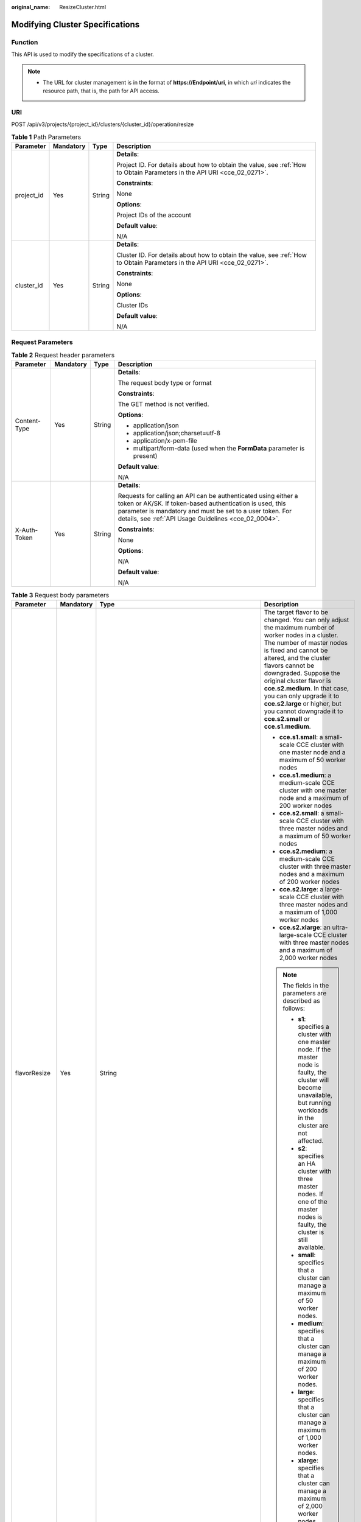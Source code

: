 :original_name: ResizeCluster.html

.. _ResizeCluster:

Modifying Cluster Specifications
================================

Function
--------

This API is used to modify the specifications of a cluster.

.. note::

   -  The URL for cluster management is in the format of **https://Endpoint/uri**, in which *uri* indicates the resource path, that is, the path for API access.

URI
---

POST /api/v3/projects/{project_id}/clusters/{cluster_id}/operation/resize

.. table:: **Table 1** Path Parameters

   +-----------------+-----------------+-----------------+--------------------------------------------------------------------------------------------------------------------------+
   | Parameter       | Mandatory       | Type            | Description                                                                                                              |
   +=================+=================+=================+==========================================================================================================================+
   | project_id      | Yes             | String          | **Details**:                                                                                                             |
   |                 |                 |                 |                                                                                                                          |
   |                 |                 |                 | Project ID. For details about how to obtain the value, see :ref:`How to Obtain Parameters in the API URI <cce_02_0271>`. |
   |                 |                 |                 |                                                                                                                          |
   |                 |                 |                 | **Constraints**:                                                                                                         |
   |                 |                 |                 |                                                                                                                          |
   |                 |                 |                 | None                                                                                                                     |
   |                 |                 |                 |                                                                                                                          |
   |                 |                 |                 | **Options**:                                                                                                             |
   |                 |                 |                 |                                                                                                                          |
   |                 |                 |                 | Project IDs of the account                                                                                               |
   |                 |                 |                 |                                                                                                                          |
   |                 |                 |                 | **Default value**:                                                                                                       |
   |                 |                 |                 |                                                                                                                          |
   |                 |                 |                 | N/A                                                                                                                      |
   +-----------------+-----------------+-----------------+--------------------------------------------------------------------------------------------------------------------------+
   | cluster_id      | Yes             | String          | **Details**:                                                                                                             |
   |                 |                 |                 |                                                                                                                          |
   |                 |                 |                 | Cluster ID. For details about how to obtain the value, see :ref:`How to Obtain Parameters in the API URI <cce_02_0271>`. |
   |                 |                 |                 |                                                                                                                          |
   |                 |                 |                 | **Constraints**:                                                                                                         |
   |                 |                 |                 |                                                                                                                          |
   |                 |                 |                 | None                                                                                                                     |
   |                 |                 |                 |                                                                                                                          |
   |                 |                 |                 | **Options**:                                                                                                             |
   |                 |                 |                 |                                                                                                                          |
   |                 |                 |                 | Cluster IDs                                                                                                              |
   |                 |                 |                 |                                                                                                                          |
   |                 |                 |                 | **Default value**:                                                                                                       |
   |                 |                 |                 |                                                                                                                          |
   |                 |                 |                 | N/A                                                                                                                      |
   +-----------------+-----------------+-----------------+--------------------------------------------------------------------------------------------------------------------------+

Request Parameters
------------------

.. table:: **Table 2** Request header parameters

   +-----------------+-----------------+-----------------+-------------------------------------------------------------------------------------------------------------------------------------------------------------------------------------------------------------------------------------------------+
   | Parameter       | Mandatory       | Type            | Description                                                                                                                                                                                                                                     |
   +=================+=================+=================+=================================================================================================================================================================================================================================================+
   | Content-Type    | Yes             | String          | **Details**:                                                                                                                                                                                                                                    |
   |                 |                 |                 |                                                                                                                                                                                                                                                 |
   |                 |                 |                 | The request body type or format                                                                                                                                                                                                                 |
   |                 |                 |                 |                                                                                                                                                                                                                                                 |
   |                 |                 |                 | **Constraints**:                                                                                                                                                                                                                                |
   |                 |                 |                 |                                                                                                                                                                                                                                                 |
   |                 |                 |                 | The GET method is not verified.                                                                                                                                                                                                                 |
   |                 |                 |                 |                                                                                                                                                                                                                                                 |
   |                 |                 |                 | **Options**:                                                                                                                                                                                                                                    |
   |                 |                 |                 |                                                                                                                                                                                                                                                 |
   |                 |                 |                 | -  application/json                                                                                                                                                                                                                             |
   |                 |                 |                 |                                                                                                                                                                                                                                                 |
   |                 |                 |                 | -  application/json;charset=utf-8                                                                                                                                                                                                               |
   |                 |                 |                 |                                                                                                                                                                                                                                                 |
   |                 |                 |                 | -  application/x-pem-file                                                                                                                                                                                                                       |
   |                 |                 |                 |                                                                                                                                                                                                                                                 |
   |                 |                 |                 | -  multipart/form-data (used when the **FormData** parameter is present)                                                                                                                                                                        |
   |                 |                 |                 |                                                                                                                                                                                                                                                 |
   |                 |                 |                 | **Default value**:                                                                                                                                                                                                                              |
   |                 |                 |                 |                                                                                                                                                                                                                                                 |
   |                 |                 |                 | N/A                                                                                                                                                                                                                                             |
   +-----------------+-----------------+-----------------+-------------------------------------------------------------------------------------------------------------------------------------------------------------------------------------------------------------------------------------------------+
   | X-Auth-Token    | Yes             | String          | **Details**:                                                                                                                                                                                                                                    |
   |                 |                 |                 |                                                                                                                                                                                                                                                 |
   |                 |                 |                 | Requests for calling an API can be authenticated using either a token or AK/SK. If token-based authentication is used, this parameter is mandatory and must be set to a user token. For details, see :ref:`API Usage Guidelines <cce_02_0004>`. |
   |                 |                 |                 |                                                                                                                                                                                                                                                 |
   |                 |                 |                 | **Constraints**:                                                                                                                                                                                                                                |
   |                 |                 |                 |                                                                                                                                                                                                                                                 |
   |                 |                 |                 | None                                                                                                                                                                                                                                            |
   |                 |                 |                 |                                                                                                                                                                                                                                                 |
   |                 |                 |                 | **Options**:                                                                                                                                                                                                                                    |
   |                 |                 |                 |                                                                                                                                                                                                                                                 |
   |                 |                 |                 | N/A                                                                                                                                                                                                                                             |
   |                 |                 |                 |                                                                                                                                                                                                                                                 |
   |                 |                 |                 | **Default value**:                                                                                                                                                                                                                              |
   |                 |                 |                 |                                                                                                                                                                                                                                                 |
   |                 |                 |                 | N/A                                                                                                                                                                                                                                             |
   +-----------------+-----------------+-----------------+-------------------------------------------------------------------------------------------------------------------------------------------------------------------------------------------------------------------------------------------------+

.. table:: **Table 3** Request body parameters

   +-----------------+-----------------+---------------------------------------------------------------------------------------------+---------------------------------------------------------------------------------------------------------------------------------------------------------------------------------------------------------------------------------------------------------------------------------------------------------------------------------------------------------------------------------------------------------------------+
   | Parameter       | Mandatory       | Type                                                                                        | Description                                                                                                                                                                                                                                                                                                                                                                                                         |
   +=================+=================+=============================================================================================+=====================================================================================================================================================================================================================================================================================================================================================================================================================+
   | flavorResize    | Yes             | String                                                                                      | The target flavor to be changed. You can only adjust the maximum number of worker nodes in a cluster. The number of master nodes is fixed and cannot be altered, and the cluster flavors cannot be downgraded. Suppose the original cluster flavor is **cce.s2.medium**. In that case, you can only upgrade it to **cce.s2.large** or higher, but you cannot downgrade it to **cce.s2.small** or **cce.s1.medium**. |
   |                 |                 |                                                                                             |                                                                                                                                                                                                                                                                                                                                                                                                                     |
   |                 |                 |                                                                                             | -  **cce.s1.small**: a small-scale CCE cluster with one master node and a maximum of 50 worker nodes                                                                                                                                                                                                                                                                                                                |
   |                 |                 |                                                                                             |                                                                                                                                                                                                                                                                                                                                                                                                                     |
   |                 |                 |                                                                                             | -  **cce.s1.medium**: a medium-scale CCE cluster with one master node and a maximum of 200 worker nodes                                                                                                                                                                                                                                                                                                             |
   |                 |                 |                                                                                             |                                                                                                                                                                                                                                                                                                                                                                                                                     |
   |                 |                 |                                                                                             | -  **cce.s2.small**: a small-scale CCE cluster with three master nodes and a maximum of 50 worker nodes                                                                                                                                                                                                                                                                                                             |
   |                 |                 |                                                                                             |                                                                                                                                                                                                                                                                                                                                                                                                                     |
   |                 |                 |                                                                                             | -  **cce.s2.medium**: a medium-scale CCE cluster with three master nodes and a maximum of 200 worker nodes                                                                                                                                                                                                                                                                                                          |
   |                 |                 |                                                                                             |                                                                                                                                                                                                                                                                                                                                                                                                                     |
   |                 |                 |                                                                                             | -  **cce.s2.large**: a large-scale CCE cluster with three master nodes and a maximum of 1,000 worker nodes                                                                                                                                                                                                                                                                                                          |
   |                 |                 |                                                                                             |                                                                                                                                                                                                                                                                                                                                                                                                                     |
   |                 |                 |                                                                                             | -  **cce.s2.xlarge**: an ultra-large-scale CCE cluster with three master nodes and a maximum of 2,000 worker nodes                                                                                                                                                                                                                                                                                                  |
   |                 |                 |                                                                                             |                                                                                                                                                                                                                                                                                                                                                                                                                     |
   |                 |                 |                                                                                             | .. note::                                                                                                                                                                                                                                                                                                                                                                                                           |
   |                 |                 |                                                                                             |                                                                                                                                                                                                                                                                                                                                                                                                                     |
   |                 |                 |                                                                                             |    The fields in the parameters are described as follows:                                                                                                                                                                                                                                                                                                                                                           |
   |                 |                 |                                                                                             |                                                                                                                                                                                                                                                                                                                                                                                                                     |
   |                 |                 |                                                                                             |    -  **s1**: specifies a cluster with one master node. If the master node is faulty, the cluster will become unavailable, but running workloads in the cluster are not affected.                                                                                                                                                                                                                                   |
   |                 |                 |                                                                                             |                                                                                                                                                                                                                                                                                                                                                                                                                     |
   |                 |                 |                                                                                             |    -  **s2**: specifies an HA cluster with three master nodes. If one of the master nodes is faulty, the cluster is still available.                                                                                                                                                                                                                                                                                |
   |                 |                 |                                                                                             |                                                                                                                                                                                                                                                                                                                                                                                                                     |
   |                 |                 |                                                                                             |    -  **small**: specifies that a cluster can manage a maximum of 50 worker nodes.                                                                                                                                                                                                                                                                                                                                  |
   |                 |                 |                                                                                             |                                                                                                                                                                                                                                                                                                                                                                                                                     |
   |                 |                 |                                                                                             |    -  **medium**: specifies that a cluster can manage a maximum of 200 worker nodes.                                                                                                                                                                                                                                                                                                                                |
   |                 |                 |                                                                                             |                                                                                                                                                                                                                                                                                                                                                                                                                     |
   |                 |                 |                                                                                             |    -  **large**: specifies that a cluster can manage a maximum of 1,000 worker nodes.                                                                                                                                                                                                                                                                                                                               |
   |                 |                 |                                                                                             |                                                                                                                                                                                                                                                                                                                                                                                                                     |
   |                 |                 |                                                                                             |    -  **xlarge**: specifies that a cluster can manage a maximum of 2,000 worker nodes.                                                                                                                                                                                                                                                                                                                              |
   +-----------------+-----------------+---------------------------------------------------------------------------------------------+---------------------------------------------------------------------------------------------------------------------------------------------------------------------------------------------------------------------------------------------------------------------------------------------------------------------------------------------------------------------------------------------------------------------+
   | extendParam     | No              | :ref:`extendParam <resizecluster__en-us_topic_0000002284800612_request_extendparam>` object | Extended field for changing cluster specifications                                                                                                                                                                                                                                                                                                                                                                  |
   +-----------------+-----------------+---------------------------------------------------------------------------------------------+---------------------------------------------------------------------------------------------------------------------------------------------------------------------------------------------------------------------------------------------------------------------------------------------------------------------------------------------------------------------------------------------------------------------+

.. _resizecluster__en-us_topic_0000002284800612_request_extendparam:

.. table:: **Table 4** extendParam

   +-----------------+-----------+--------+-------------------------------------------------------------------+
   | Parameter       | Mandatory | Type   | Description                                                       |
   +=================+===========+========+===================================================================+
   | decMasterFlavor | No        | String | Specifications of the master node in the dedicated hybrid cluster |
   +-----------------+-----------+--------+-------------------------------------------------------------------+

Response Parameters
-------------------

**Status code: 201**

.. table:: **Table 5** Response body parameters

   ========= ====== ===========
   Parameter Type   Description
   ========= ====== ===========
   jobID     String Job ID
   ========= ====== ===========

Example Requests
----------------

-  Modifying the specifications of the pay-per-use cluster

   .. code-block:: text

      POST /api/v3/projects/{project_id}/clusters/{cluster_id}/operation/resize

      {
        "flavorResize" : "cce.s1.medium"
      }

Example Responses
-----------------

**Status code: 201**

The job for modifying the specifications of the pay-per-use cluster is delivered.

.. code-block::

   {
     "jobID" : "13b8d958-8fcf-11ed-aef3-0255ac1001bd"
   }

Status Codes
------------

+-------------+-----------------------------------------------------------------------------------+
| Status Code | Description                                                                       |
+=============+===================================================================================+
| 201         | The job for modifying the specifications of the pay-per-use cluster is delivered. |
+-------------+-----------------------------------------------------------------------------------+

Error Codes
-----------

See :ref:`Error Codes <cce_02_0250>`.
